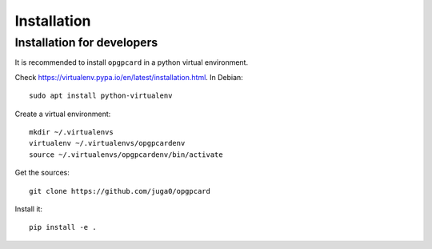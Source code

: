 
Installation
=============

Installation for developers
-----------------------------

It is recommended to install ``opgpcard`` in a python virtual environment.

Check https://virtualenv.pypa.io/en/latest/installation.html. In Debian::

    sudo apt install python-virtualenv

Create a virtual environment::

    mkdir ~/.virtualenvs
    virtualenv ~/.virtualenvs/opgpcardenv
    source ~/.virtualenvs/opgpcardenv/bin/activate

Get the sources::

    git clone https://github.com/juga0/opgpcard

Install it::

    pip install -e .
